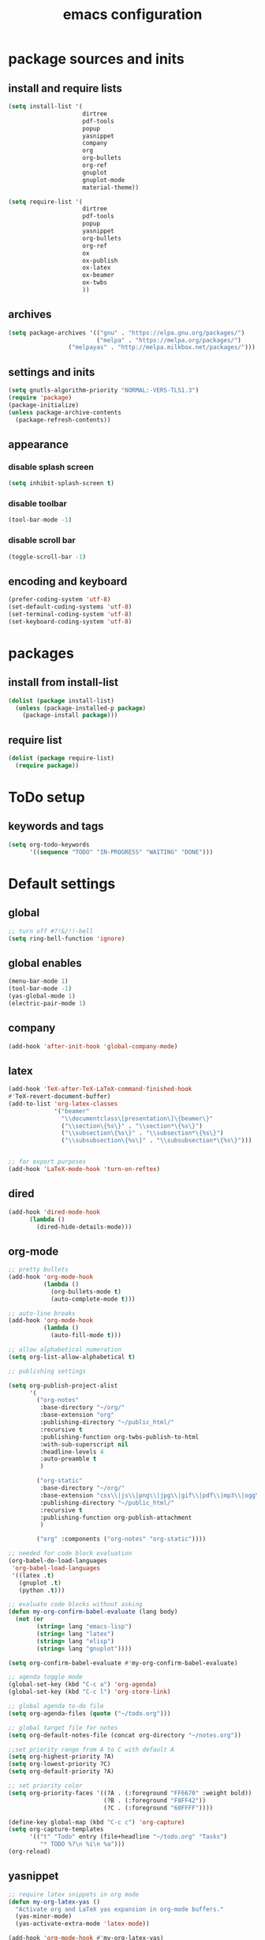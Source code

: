 #+EXPORT_FILE_NAME: emacs_config
#+TITLE: emacs configuration
#+startup: indent

* package sources and inits
** install and require lists
#+BEGIN_SRC emacs-lisp
  (setq install-list '(
                       dirtree
                       pdf-tools
                       popup
                       yasnippet
                       company
                       org
                       org-bullets
                       org-ref
                       gnuplot
                       gnuplot-mode
                       material-theme))

  (setq require-list '(
                       dirtree
                       pdf-tools
                       popup
                       yasnippet
                       org-bullets
                       org-ref
                       ox
                       ox-publish
                       ox-latex
                       ox-beamer
                       ox-twbs
                       ))
#+END_SRC
** archives
#+BEGIN_SRC emacs-lisp
(setq package-archives '(("gnu" . "https://elpa.gnu.org/packages/") 
                         ("melpa" . "https://melpa.org/packages/")
			     ("melpayas" . "http://melpa.milkbox.net/packages/")))
#+END_SRC

** settings and inits
#+BEGIN_SRC emacs-lisp
(setq gnutls-algorithm-priority "NORMAL:-VERS-TLS1.3")
(require 'package)
(package-initialize)
(unless package-archive-contents
  (package-refresh-contents))
#+END_SRC

** appearance
*** disable splash screen
#+BEGIN_SRC emacs-lisp
(setq inhibit-splash-screen t)
#+END_SRC
*** disable toolbar
#+BEGIN_SRC emacs-lisp
(tool-bar-mode -1)
#+END_SRC
*** disable scroll bar
#+BEGIN_SRC emacs-lisp
(toggle-scroll-bar -1)
#+END_SRC
** encoding and keyboard
#+BEGIN_SRC emacs-lisp
(prefer-coding-system 'utf-8)
(set-default-coding-systems 'utf-8)
(set-terminal-coding-system 'utf-8)
(set-keyboard-coding-system 'utf-8)
#+END_SRC


* packages
** install from install-list
#+BEGIN_SRC emacs-lisp
  (dolist (package install-list)
    (unless (package-installed-p package)
      (package-install package)))
#+END_SRC
** require list
#+BEGIN_SRC emacs-lisp
  (dolist (package require-list)
    (require package))
#+END_SRC


* ToDo setup
** keywords and tags
#+BEGIN_SRC emacs-lisp
(setq org-todo-keywords
      '((sequence "TODO" "IN-PROGRESS" "WAITING" "DONE")))
#+END_SRC 

      
* Default settings

** global
#+BEGIN_SRC emacs-lisp
;; turn off #?!&/!!-bell
(setq ring-bell-function 'ignore)

#+END_SRC
** global enables
#+BEGIN_SRC emacs-lisp
(menu-bar-mode 1)
(tool-bar-mode -1)
(yas-global-mode 1)
(electric-pair-mode 1)
#+END_SRC
** company
#+begin_src emacs-lisp
(add-hook 'after-init-hook 'global-company-mode)
#+end_src
** latex
#+BEGIN_SRC emacs-lisp
(add-hook 'TeX-after-TeX-LaTeX-command-finished-hook
#'TeX-revert-document-buffer)
(add-to-list 'org-latex-classes
             '("beamer"
               "\\documentclass\[presentation\]\{beamer\}"
               ("\\section\{%s\}" . "\\section*\{%s\}")
               ("\\subsection\{%s\}" . "\\subsection*\{%s\}")
               ("\\subsubsection\{%s\}" . "\\subsubsection*\{%s\}")))


;; for export purposes
(add-hook 'LaTeX-mode-hook 'turn-on-reftex)

#+END_SRC

** dired
#+BEGIN_SRC emacs-lisp
(add-hook 'dired-mode-hook
	  (lambda ()
	    (dired-hide-details-mode)))
#+END_SRC

** org-mode
#+BEGIN_SRC emacs-lisp
  ;; pretty bullets
  (add-hook 'org-mode-hook
            (lambda ()
              (org-bullets-mode t)
              (auto-complete-mode t)))

  ;; auto-line breaks
  (add-hook 'org-mode-hook
            (lambda ()
              (auto-fill-mode t)))

  ;; allow alphabetical numeration
  (setq org-list-allow-alphabetical t)

  ;; publishing settings

  (setq org-publish-project-alist
        '(
          ("org-notes"
           :base-directory "~/org/"
           :base-extension "org"
           :publishing-directory "~/public_html/"
           :recursive t
           :publishing-function org-twbs-publish-to-html
           :with-sub-superscript nil
           :headline-levels 4
           :auto-preamble t
           )

          ("org-static"
           :base-directory "~/org/"
           :base-extension "css\\|js\\|png\\|jpg\\|gif\\|pdf\\|mp3\\|ogg\\|swf"
           :publishing-directory "~/public_html/"
           :recursive t
           :publishing-function org-publish-attachment
           )

          ("org" :components ("org-notes" "org-static"))))

  ;; needed for code block evaluation
  (org-babel-do-load-languages
   'org-babel-load-languages
   '((latex .t)
     (gnuplot .t)
     (python .t)))

  ;; evaluate code blocks without asking
  (defun my-org-confirm-babel-evaluate (lang body)
    (not (or
          (string= lang "emacs-lisp")
          (string= lang "latex")
          (string= lang "elisp")
          (string= lang "gnuplot"))))

  (setq org-confirm-babel-evaluate #'my-org-confirm-babel-evaluate)

  ;; agenda toggle mode
  (global-set-key (kbd "C-c a") 'org-agenda)
  (global-set-key (kbd "C-c l") 'org-store-link)

  ;; global agenda to-do file
  (setq org-agenda-files (quote ("~/todo.org")))

  ;; global target file for notes
  (setq org-default-notes-file (concat org-directory "~/notes.org"))

  ;;set priority range from A to C with default A
  (setq org-highest-priority ?A)
  (setq org-lowest-priority ?C)
  (setq org-default-priority ?A)

  ;; set priority color
  (setq org-priority-faces '((?A . (:foreground "FF6670" :weight bold))
                             (?B . (:foreground "F8FF42"))
                             (?C . (:foreground "60FFFF"))))

  (define-key global-map (kbd "C-c c") 'org-capture)
  (setq org-capture-templates
        '(("t" "Todo" entry (file+headline "~/todo.org" "Tasks")
           "* TODO %?\n %i\n %a")))
  (org-reload)
#+END_SRC
** yasnippet
#+BEGIN_SRC emacs-lisp
  ;; require latex snippets in org mode
  (defun my-org-latex-yas ()
    "Activate org and LaTeX yas expansion in org-mode buffers."
    (yas-minor-mode)
    (yas-activate-extra-mode 'latex-mode))

  (add-hook 'org-mode-hook #'my-org-latex-yas)
#+END_SRC
** ace-window
#+BEGIN_SRC emacs-lisp
  (global-set-key (kbd "M-o") 'ace-window)
#+END_SRC


* User functions
** Sample Documentation
#+BEGIN_SRC emacs-lisp
  (defun new-sample (arg)
    "insert a new org-mode chapter for a sample at the current cursor position"
    (interactive "sample name: ")
    (let ((sample (concat "mku" arg)))
      (let ((insertion
             (concat "* " (upcase sample) "\n"
                     "Questions to answer:\n\n"
                     "** Fabrication\n"
                     "#+name: " sample "-fab\n"
                     "| no | description | result | comment |\n"
                     "|----+-------------+--------+---------|\n"
                     "|    |             |        |         |\n"
                     "#+TBLFM: $1='(make-link-append-front \"" (downcase sample) "-fab\" $1)\n\n"
  
                     "** Results \n"
                     )))
        (insert insertion))))
  
  (defun sputter-step ()
    "insert a new org-mode table for a sputter step at the current cursor position"
    (interactive)
    (let ((tab-id (replace-regexp-in-string " " "-" (org-get-heading) t t)))
      (let ((insertion
             (concat
              "#+name: " tab-id "\n"
              "| element | power(W) | matching network(%:%) | MAN/AUT | dc voltage(V) | Ar flow(sccm) | base pressure(mbar) | sputter pressure(µbar) | Temperature(°C) | time/min |\n"
              "|---------+----------+-----------------------+---------+---------------+---------------+---------------------+------------------------+-----------------+----------|\n"
              "|         |          |                       |         |               |               |                     |                        |                 |          |\n")))
        (insert insertion))))
  
  (defun resist-step ()
    "insert a new org-mode list template for resist coating step"
    (interactive)
    (let ((insertion
           (concat
            "- prebake=200°C, 1h\n"
            "- resist=AZECI3027 4000rpm 60s\n"
            "- softbake=100°C, 150s\n"
            "- litho\n"
            "  - focus=-0.394\n"
            "  - filling defocus=abs(focus) + 0.01\n"
            "  - modulation=5%,20%\n"
            "  - filter=1.0\n"
            "  - speed=0.5mm/s, 2.0mm/s\n"
            "- post exposure bake=none\n"
            "- developement=AZ726MIF 60s\n"
            "- comments\n"
            )))
      (insert insertion)))
  
  (defun plasma-etch-step ()
    "insert a new org-mode table for documenting a plasma-dry-etch step
  at the current cursor position"
    (interactive)
    (let ((tab-id (replace-regexp-in-string " " "-" (org-get-heading) t t)))
      (let ((insertion
             (concat
              "#+name: " tab-id "\n"
              "| desired plasma time | ignition time | Ton/s (Tcycle=1min) | Toff/s | total time/min |\n"
              "|---------------------+---------------+---------------------+--------+----------------|\n"
              "|                     |               |                     |        |                |\n"
              "#+TBLFM: @2$1=14*30::@2$4=60 - @2$3::@2$5='(let ((base (/ (string-to-number @2$1) (string-to-number @2$3)))) (+ base (round (/ (* base (string-to-number @2$2)) 20))))"
              )))
        (insert insertion))))
  
  (defun lift-off-step ()
    "org-mode list basis for a lift-off-step"
    (interactive)
    (let ((insertion (concat
                      "- solvent=\n"
                      "- ultrasonic level=\n"
                      "- temperature=°C\n"
                      "- time=min\n")))
      (insert insertion)))
#+END_SRC

** time-string conversions
#+BEGIN_SRC emacs-lisp
  (defun round-to (n d)
    "round the number n to d specified decimals"
    (/ (fround (* (expt 10 d) n)) (expt 10 d)))
  
  (defun revert (l)
    "reverts a list"
    (cond
     ((null l) '())
     (t (append (revert (cdr l)) (list (car l))))))
  
  (defun time-to-list (s)
    "generates a list of numbers from :-separetd time string"
    (mapcar 'string-to-number (split-string s ":")))
  
  (defun multiply-lists (l mult acc)
    "multiplies each element of the lists and returns the sum of multiplied tuples"
    (cond
     ((null l) acc)
     (t (multiply-lists (cdr l) (cdr mult) (+ acc (* (car l) (car mult)))))))
  
  (defun make-seconds (s)
    "computes seconds form dd:hh:mm:ss time string" 
    (multiply-lists (revert (time-to-list s)) '(1 60 3600 86400) 0))
  
  (defun seconds-to-time-precise (s)
    "generate time in hh:mm:ss format from seconds"
    (let ((hr (mod s 3600)))
      (let ((mr (mod hr 60)))
        (concat
         (number-to-string (/ (- s hr) 3600))
         ":"
         (number-to-string (/ (- hr mr) 60))
         ":"
         (number-to-string mr)))))
  
  
  (defun minutes-to-time (s)
    "comma-separated minute-value to time mm:ss"
    (let ((f (floor s)))
      (concat
       (number-to-string f)
       ":"
       (number-to-string (round (* (- s f) 60))))))
  
#+END_SRC
** Helpers
#+BEGIN_SRC emacs-lisp
  (defun make-link (l)
    (cond
     ((< (length l) 3) (get-link l))
     ((not (equal (substring l 0 3) "[[*")) (get-link l))
     (t l)))

  (defun make-link-append-front (a l)
    (let ((to-link (concat a " " l)))
      (cond
       ((< (length l) 3)
        (get-link to-link))
       ((not (equal (substring l 0 3) "[[*")) 
        (get-link to-link))
       (t l))))

  (defun get-link (l)
    (concat "[[*" l "][" l "]]"))

  (defun a-to-nm (a)
    "convert Å to nm"
    (/ a 10.0))


  (defun nm-to-a (nm)
    "convert nm to Å"
    (* nm 10.0))
#+END_SRC

** Funciton Bindings
#+BEGIN_SRC emacs-lisp
(fset 'to-num 'string-to-number)
 ;;(global-set-key (kbd "C-c C-g") 'linker)
#+END_SRC


